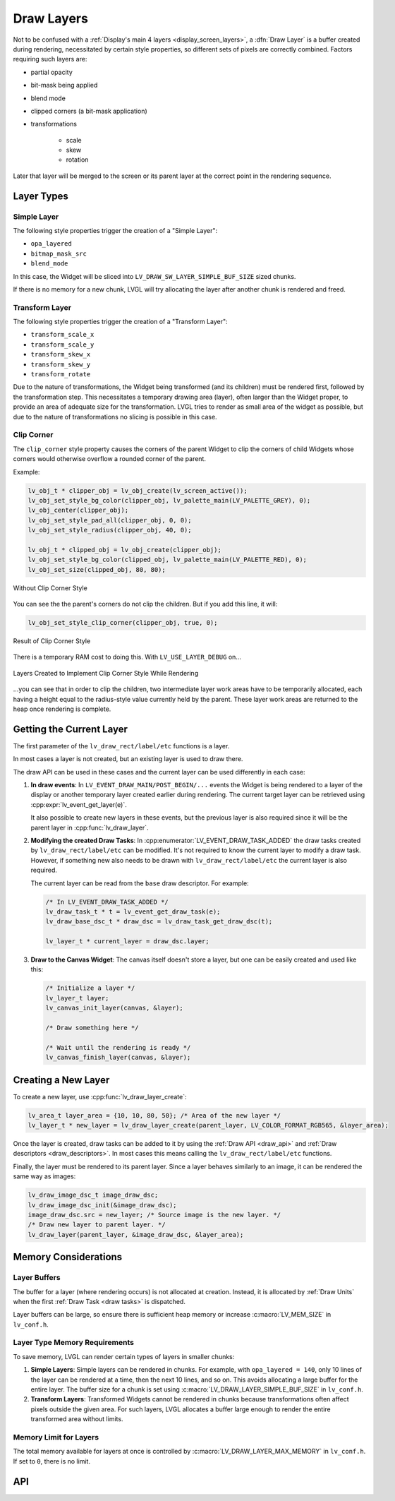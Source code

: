 .. _draw_layers:

===========
Draw Layers
===========

Not to be confused with a :ref:`Display's main 4 layers <display_screen_layers>`, a
:dfn:`Draw Layer` is a buffer created during rendering, necessitated by certain style
properties, so different sets of pixels are correctly combined.  Factors requiring
such layers are:

- partial opacity
- bit-mask being applied
- blend mode
- clipped corners (a bit-mask application)
- transformations

    - scale
    - skew
    - rotation

Later that layer will be merged to the screen or its parent layer at the correct
point in the rendering sequence.



Layer Types
***********

Simple Layer
------------

The following style properties trigger the creation of a "Simple Layer":

- ``opa_layered``
- ``bitmap_mask_src``
- ``blend_mode``

In this case, the Widget will be sliced into ``LV_DRAW_SW_LAYER_SIMPLE_BUF_SIZE``
sized chunks.

If there is no memory for a new chunk, LVGL will try allocating the layer after
another chunk is rendered and freed.


Transform Layer
---------------

The following style properties trigger the creation of a "Transform Layer":

- ``transform_scale_x``
- ``transform_scale_y``
- ``transform_skew_x``
- ``transform_skew_y``
- ``transform_rotate``

Due to the nature of transformations, the Widget being transformed (and its children)
must be rendered first, followed by the transformation step.  This necessitates a
temporary drawing area (layer), often larger than the Widget proper, to provide an
area of adequate size for the transformation.  LVGL tries to render as small area of
the widget as possible, but due to the nature of transformations no slicing is
possible in this case.


Clip Corner
-----------

The ``clip_corner`` style property causes the corners of the parent Widget to clip the
corners of child Widgets whose corners would otherwise overflow a rounded corner of
the parent.

Example:

.. code-block:: c

    lv_obj_t * clipper_obj = lv_obj_create(lv_screen_active());
    lv_obj_set_style_bg_color(clipper_obj, lv_palette_main(LV_PALETTE_GREY), 0);
    lv_obj_center(clipper_obj);
    lv_obj_set_style_pad_all(clipper_obj, 0, 0);
    lv_obj_set_style_radius(clipper_obj, 40, 0);

    lv_obj_t * clipped_obj = lv_obj_create(clipper_obj);
    lv_obj_set_style_bg_color(clipped_obj, lv_palette_main(LV_PALETTE_RED), 0);
    lv_obj_set_size(clipped_obj, 80, 80);

.. figure:: /_static/images/clip_corner_1_problem_being_solved.png
    :align: center
    :alt: Without Clip Corner Style

    Without Clip Corner Style

You can see the the parent's corners do not clip the children. But if you add this
line, it will:

.. code-block:: c

    lv_obj_set_style_clip_corner(clipper_obj, true, 0);

.. figure:: /_static/images/clip_corner_2_result.png
    :align: center
    :alt: Result of Clip Corner Style

    Result of Clip Corner Style

There is a temporary RAM cost to doing this.  With ``LV_USE_LAYER_DEBUG`` on...

.. figure:: /_static/images/clip_corner_3_layers_created.png
    :align: center
    :alt: Layers Created to Implement Clip Corner Style While Rendering

    Layers Created to Implement Clip Corner Style While Rendering

...you can see that in order to clip the children, two intermediate layer work areas
have to be temporarily allocated, each having a height equal to the radius-style value
currently held by the parent.  These layer work areas are returned to the heap once
rendering is complete.



Getting the Current Layer
*************************

The first parameter of the ``lv_draw_rect/label/etc`` functions is a layer.

In most cases a layer is not created, but an existing layer is used to draw there.

The draw API can be used in these cases and the current layer can be used differently
in each case:

1.  **In draw events**:
    In ``LV_EVENT_DRAW_MAIN/POST_BEGIN/...`` events the Widget is being rendered to a
    layer of the display or another temporary layer created earlier during rendering.
    The current target layer can be retrieved using :cpp:expr:`lv_event_get_layer(e)`.

    It also possible to create new layers in these events, but the previous layer is
    also required since it will be the parent layer in :cpp:func:`lv_draw_layer`.

2.  **Modifying the created Draw Tasks**:
    In :cpp:enumerator:`LV_EVENT_DRAW_TASK_ADDED` the draw tasks created by
    ``lv_draw_rect/label/etc`` can be modified.  It's not required to know the current
    layer to modify a draw task.  However, if something new also needs to be drawn with
    ``lv_draw_rect/label/etc`` the current layer is also required.

    The current layer can be read from the ``base`` draw descriptor.  For example:

    .. code-block:: c

        /* In LV_EVENT_DRAW_TASK_ADDED */
        lv_draw_task_t * t = lv_event_get_draw_task(e);
        lv_draw_base_dsc_t * draw_dsc = lv_draw_task_get_draw_dsc(t);

        lv_layer_t * current_layer = draw_dsc.layer;

3.  **Draw to the Canvas Widget**:
    The canvas itself doesn't store a layer, but one can be easily created and used
    like this:

    .. code-block:: c

        /* Initialize a layer */
        lv_layer_t layer;
        lv_canvas_init_layer(canvas, &layer);

        /* Draw something here */

        /* Wait until the rendering is ready */
        lv_canvas_finish_layer(canvas, &layer);



Creating a New Layer
********************

To create a new layer, use :cpp:func:`lv_draw_layer_create`:

.. code-block:: c

   lv_area_t layer_area = {10, 10, 80, 50}; /* Area of the new layer */
   lv_layer_t * new_layer = lv_draw_layer_create(parent_layer, LV_COLOR_FORMAT_RGB565, &layer_area);

Once the layer is created, draw tasks can be added to it
by using the :ref:`Draw API <draw_api>` and :ref:`Draw descriptors <draw_descriptors>`.
In most cases this means calling the ``lv_draw_rect/label/etc`` functions.

Finally, the layer must be rendered to its parent layer.  Since a layer behaves
similarly to an image, it can be rendered the same way as images:

.. code-block:: c

    lv_draw_image_dsc_t image_draw_dsc;
    lv_draw_image_dsc_init(&image_draw_dsc);
    image_draw_dsc.src = new_layer; /* Source image is the new layer. */
    /* Draw new layer to parent layer. */
    lv_draw_layer(parent_layer, &image_draw_dsc, &layer_area);



Memory Considerations
*********************


Layer Buffers
-------------

The buffer for a layer (where rendering occurs) is not allocated at creation.
Instead, it is allocated by :ref:`Draw Units` when the first :ref:`Draw Task <draw
tasks>` is dispatched.

Layer buffers can be large, so ensure there is sufficient heap memory or increase
:c:macro:`LV_MEM_SIZE` in ``lv_conf.h``.


Layer Type Memory Requirements
------------------------------

To save memory, LVGL can render certain types of layers in smaller chunks:

1.  **Simple Layers**:
    Simple layers can be rendered in chunks. For example, with
    ``opa_layered = 140``, only 10 lines of the layer can be rendered at a time,
    then the next 10 lines, and so on.
    This avoids allocating a large buffer for the entire layer. The buffer size for a
    chunk is set using :c:macro:`LV_DRAW_LAYER_SIMPLE_BUF_SIZE` in ``lv_conf.h``.

2.  **Transform Layers**:
    Transformed Widgets cannot be rendered in chunks because transformations
    often affect pixels outside the given area. For such layers, LVGL allocates
    a buffer large enough to render the entire transformed area without limits.


Memory Limit for Layers
-----------------------

The total memory available for layers at once is controlled by
:c:macro:`LV_DRAW_LAYER_MAX_MEMORY` in ``lv_conf.h``.  If set to ``0``, there is no
limit.



API
***

.. API equals:
    lv_draw_layer_create
    LV_EVENT_DRAW_TASK_ADDED
    lv_event_get_layer

